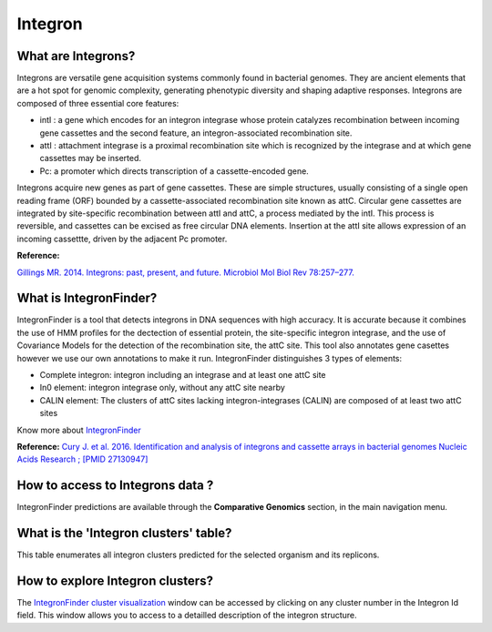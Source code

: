 ######################
Integron
######################

What are Integrons?
-------------------------------------------------------

Integrons are versatile gene acquisition systems commonly found in bacterial genomes. They are ancient elements that are a hot spot for genomic complexity, generating phenotypic diversity and shaping adaptive responses.
Integrons are composed of three essential core features:

•	intI : a gene which encodes for an integron integrase whose protein catalyzes recombination between incoming gene cassettes and the second feature, an integron-associated recombination site.
•	attI : attachment integrase is a proximal recombination site which is recognized by the integrase and at which gene cassettes may be inserted.
•	Pc: a promoter which directs transcription of a cassette-encoded gene.

Integrons acquire new genes as part of gene cassettes. These are simple structures, usually consisting of a single open reading frame (ORF) bounded by a cassette-associated recombination site known as attC.
Circular gene cassettes are integrated by site-specific recombination between attI and attC, a process mediated by the intI. This process is reversible, and cassettes can be excised as free circular DNA elements.
Insertion at the attI site allows expression of an incoming cassettte, driven by the adjacent Pc promoter.


.. image:: img/integronfunctionning.png

**Reference:**

`Gillings MR. 2014. Integrons: past, present, and future. Microbiol Mol Biol Rev 78:257–277. <https://www.ncbi.nlm.nih.gov/pubmed/24847022>`_


What is IntegronFinder?
-------------------------------------------------------

IntegronFinder is a tool that detects integrons in DNA sequences with high accuracy. It is accurate because it combines the use of HMM profiles for the dectection of essential protein, the site-specific integron integrase, and the use of Covariance Models for the detection of the recombination site, the attC site.
This tool also annotates gene casettes however we use our own annotations to make it run.
IntegronFinder distinguishes 3 types of elements:

* Complete integron: integron including an integrase and at least one attC site
* In0 element: integron integrase only, without any attC site nearby
* CALIN element: The clusters of attC sites lacking integron-integrases (CALIN) are composed of at least two attC sites

.. image:: img/IFelements.png

Know more about `IntegronFinder <http://integronfinder.readthedocs.io/en/latest/>`_

**Reference:**
`Cury J. et al. 2016. Identification and analysis of integrons and cassette arrays in bacterial genomes Nucleic Acids Research ; [PMID 27130947] <http://www.ncbi.nlm.nih.gov/pubmed/27130947>`_



How to access to Integrons data ?
-------------------------------------------------------

IntegronFinder predictions are available through the **Comparative Genomics** section, in the main navigation menu.


What is the 'Integron clusters' table?
--------------------------------------------------------

This table enumerates all integron clusters predicted for the selected organism and its replicons.

.. image:: img/integronFinder_prediction.png



How to explore Integron clusters?
--------------------------------------------------------

The `IntegronFinder cluster visualization <https://microscope.readthedocs.io/en/latest/content/compgenomics/integroncluster.html>`_ window can be accessed by clicking on any cluster number in the Integron Id field. This window allows you to access to a detailled description of the integron structure.



